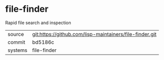* file-finder

Rapid file search and inspection

|---------+---------------------------------------------------------|
| source  | git:https://github.com/lisp-maintainers/file-finder.git |
| commit  | bd5186c                                                 |
| systems | file-finder                                             |
|---------+---------------------------------------------------------|
